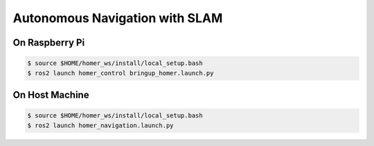 ===============================
Autonomous Navigation with SLAM
===============================

On Raspberry Pi
---------------

.. code-block:: console

   $ source $HOME/homer_ws/install/local_setup.bash
   $ ros2 launch homer_control bringup_homer.launch.py

On Host Machine
---------------

.. code-block:: console

   $ source $HOME/homer_ws/install/local_setup.bash
   $ ros2 launch homer_navigation.launch.py



